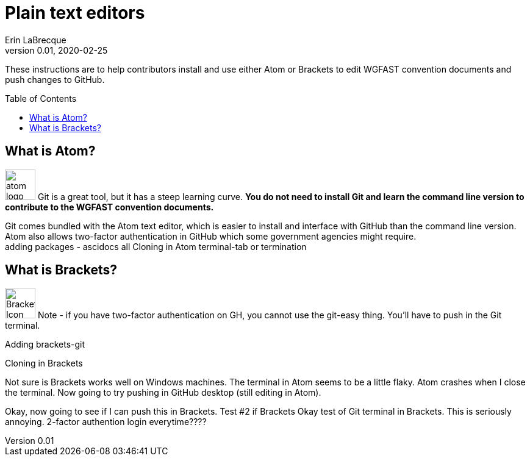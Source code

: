 = Plain text editors
Erin LaBrecque
:revnumber: 0.01
:revdate: 2020-02-25
:imagesdir: images\
:toc: preamble
:toclevels: 4
ifdef::env-github[]
:tip-caption: :bulb:
:note-caption: :information_source:
:important-caption: :heavy_exclamation_mark:
:caution-caption: :fire:
:warning-caption: :warning:
endif::[]

These instructions are to help contributors install and use either Atom or Brackets to edit WGFAST convention documents and push changes to GitHub.


== What is Atom?
image:atom-logo.svg[width = 50, height = 50]
Git is a great tool, but it has a steep learning curve. *You do not need to install Git and learn the command line version to contribute to the WGFAST convention documents.* +

Git comes bundled with the Atom text editor, which is easier to install and interface with GitHub than the command line version. Atom also allows two-factor authentication in GitHub which some government agencies might require. +
adding packages - ascidocs all
Cloning in Atom
terminal-tab or termination


== What is Brackets?
image:Brackets_Icon.svg[width = 50, height = 50]
 Note - if you have two-factor authentication on GH, you cannot use the git-easy thing. You'll have to push in the Git terminal.

Adding brackets-git

Cloning in Brackets

Not sure is Brackets works well on Windows machines.
The terminal in Atom seems to be a little flaky. Atom crashes when I close the terminal. Now going to try pushing in GitHub desktop (still editing in Atom).

Okay, now going to see if I can push this in Brackets.
Test #2 if Brackets
Okay test of Git terminal in Brackets. This is seriously annoying.
2-factor authention login everytime????